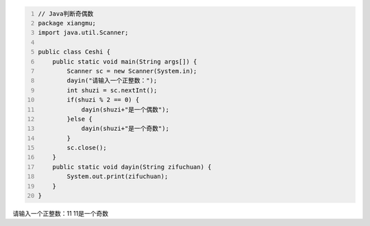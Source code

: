 .. title: Java代码案例8——Java判断奇偶数
.. slug: javadai-ma-an-li-8-javapan-duan-qi-ou-shu
.. date: 2022-11-01 20:58:11 UTC+08:00
.. tags: Java代码案例
.. category: Java
.. link: 
.. description: 
.. type: text

.. code-block:: java
    :number-lines:

    // Java判断奇偶数
    package xiangmu;
    import java.util.Scanner;

    public class Ceshi {
        public static void main(String args[]) {
            Scanner sc = new Scanner(System.in);
            dayin("请输入一个正整数：");
            int shuzi = sc.nextInt();
            if(shuzi % 2 == 0) {
                dayin(shuzi+"是一个偶数");
            }else {
                dayin(shuzi+"是一个奇数");
            }
            sc.close();
        }
        public static void dayin(String zifuchuan) {
            System.out.print(zifuchuan);
        }
    }


.. code-block:: text

请输入一个正整数：11
11是一个奇数

